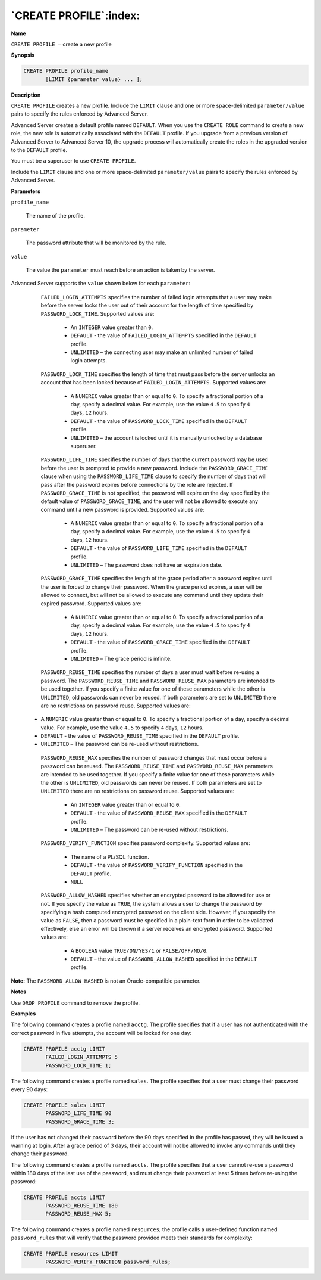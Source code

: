 .. _create_profile:

***********************
`CREATE PROFILE`:index:
***********************

**Name**

``CREATE PROFILE –`` create a new profile

**Synopsis**

.. code-block:: text 

    CREATE PROFILE profile_name
           [LIMIT {parameter value} ... ];

**Description**

``CREATE PROFILE`` creates a new profile. Include the ``LIMIT`` clause and one
or more space-delimited ``parameter/value`` pairs to specify the rules
enforced by Advanced Server.

Advanced Server creates a default profile named ``DEFAULT``. When you use
the ``CREATE ROLE`` command to create a new role, the new role is
automatically associated with the ``DEFAULT`` profile. If you upgrade from a
previous version of Advanced Server to Advanced Server 10, the upgrade
process will automatically create the roles in the upgraded version to
the ``DEFAULT`` profile.

You must be a superuser to use ``CREATE PROFILE``.

Include the ``LIMIT`` clause and one or more space-delimited
``parameter/value`` pairs to specify the rules enforced by Advanced
Server.

**Parameters**

``profile_name``

    The name of the profile.

``parameter``

   The password attribute that will be monitored by the rule.

``value``

   The value the ``parameter`` must reach before an action is taken by the
   server.

Advanced Server supports the ``value`` shown below for each ``parameter``:

   ``FAILED_LOGIN_ATTEMPTS`` specifies the number of failed login attempts
   that a user may make before the server locks the user out of their
   account for the length of time specified by ``PASSWORD_LOCK_TIME``.
   Supported values are:

    -  An ``INTEGER`` value greater than ``0``.

    -  ``DEFAULT`` - the value of ``FAILED_LOGIN_ATTEMPTS`` specified in the ``DEFAULT`` profile.

    -  ``UNLIMITED`` – the connecting user may make an unlimited number of failed login attempts.

   ``PASSWORD_LOCK_TIME`` specifies the length of time that must pass before
   the server unlocks an account that has been locked because of
   ``FAILED_LOGIN_ATTEMPTS``. Supported values are:

    -  A ``NUMERIC`` value greater than or equal to ``0``. To specify a fractional portion of a day, specify a decimal value. For example, use the value ``4.5`` to specify ``4`` days, ``12`` hours.

    -  ``DEFAULT`` - the value of ``PASSWORD_LOCK_TIME`` specified in the ``DEFAULT`` profile.

    -  ``UNLIMITED`` – the account is locked until it is manually unlocked by a database superuser.

   ``PASSWORD_LIFE_TIME`` specifies the number of days that the current
   password may be used before the user is prompted to provide a new
   password. Include the ``PASSWORD_GRACE_TIME`` clause when using the
   ``PASSWORD_LIFE_TIME`` clause to specify the number of days that will
   pass after the password expires before connections by the role are
   rejected. If ``PASSWORD_GRACE_TIME`` is not specified, the password will
   expire on the day specified by the default value of
   ``PASSWORD_GRACE_TIME``, and the user will not be allowed to execute any
   command until a new password is provided. Supported values are:

    -  A ``NUMERIC`` value greater than or equal to ``0``. To specify a fractional portion of a day, specify a decimal value. For example, use the value ``4.5`` to specify ``4`` days, ``12`` hours.

    -  ``DEFAULT`` - the value of ``PASSWORD_LIFE_TIME`` specified in the ``DEFAULT`` profile.

    -  ``UNLIMITED`` – The password does not have an expiration date.

   ``PASSWORD_GRACE_TIME`` specifies the length of the grace period after a
   password expires until the user is forced to change their password.
   When the grace period expires, a user will be allowed to connect, but
   will not be allowed to execute any command until they update their
   expired password. Supported values are:

    -  A ``NUMERIC`` value greater than or equal to 0. To specify a fractional portion of a day, specify a decimal value. For example, use the value ``4.5`` to specify ``4`` days, ``12`` hours.

    -  ``DEFAULT`` - the value of ``PASSWORD_GRACE_TIME`` specified in the ``DEFAULT`` profile.

    -  ``UNLIMITED`` – The grace period is infinite.

   ``PASSWORD_REUSE_TIME`` specifies the number of days a user must wait
   before re-using a password. The ``PASSWORD_REUSE_TIME`` and
   ``PASSWORD_REUSE_MAX`` parameters are intended to be used together. If
   you specify a finite value for one of these parameters while the
   other is ``UNLIMITED``, old passwords can never be reused. If both
   parameters are set to ``UNLIMITED`` there are no restrictions on password
   reuse. Supported values are:

  -  A ``NUMERIC`` value greater than or equal to ``0``. To specify a fractional portion of a day, specify a decimal value. For example, use the value ``4.5`` to specify ``4`` days, ``12`` hours.

  -  ``DEFAULT`` - the value of ``PASSWORD_REUSE_TIME`` specified in the ``DEFAULT`` profile.

  -  ``UNLIMITED`` – The password can be re-used without restrictions.

   ``PASSWORD_REUSE_MAX`` specifies the number of password changes that must
   occur before a password can be reused. The ``PASSWORD_REUSE_TIME`` and
   ``PASSWORD_REUSE_MAX`` parameters are intended to be used together. If
   you specify a finite value for one of these parameters while the
   other is ``UNLIMITED``, old passwords can never be reused. If both
   parameters are set to ``UNLIMITED`` there are no restrictions on password
   reuse. Supported values are:

    -  An ``INTEGER`` value greater than or equal to ``0``.

    -  ``DEFAULT`` - the value of ``PASSWORD_REUSE_MAX`` specified in the ``DEFAULT`` profile.

    -  ``UNLIMITED`` – The password can be re-used without restrictions.

   ``PASSWORD_VERIFY_FUNCTION`` specifies password complexity. Supported
   values are:

    -  The name of a PL/SQL function.

    -  ``DEFAULT`` - the value of ``PASSWORD_VERIFY_FUNCTION`` specified in the ``DEFAULT`` profile.

    -  ``NULL``

   ``PASSWORD_ALLOW_HASHED`` specifies whether an encrypted password to be
   allowed for use or not. If you specify the value as ``TRUE``, the system
   allows a user to change the password by specifying a hash computed
   encrypted password on the client side. However, if you specify the
   value as ``FALSE``, then a password must be specified in a plain-text
   form in order to be validated effectively, else an error will be
   thrown if a server receives an encrypted password. Supported values
   are:

    -  A ``BOOLEAN`` value ``TRUE/ON/YES/1`` or ``FALSE/OFF/NO/0``.

    -  ``DEFAULT`` – the value of ``PASSWORD_ALLOW_HASHED`` specified in the ``DEFAULT`` profile.

**Note:** The ``PASSWORD_ALLOW_HASHED`` is not an Oracle-compatible
parameter.

**Notes**

Use ``DROP PROFILE`` command to remove the profile.

**Examples**

The following command creates a profile named ``acctg``. The profile
specifies that if a user has not authenticated with the correct password
in five attempts, the account will be locked for one day:

.. code-block:: text

    CREATE PROFILE acctg LIMIT
           FAILED_LOGIN_ATTEMPTS 5
           PASSWORD_LOCK_TIME 1;

The following command creates a profile named ``sales``. The profile
specifies that a user must change their password every 90 days:

.. code-block:: text

    CREATE PROFILE sales LIMIT
           PASSWORD_LIFE_TIME 90
           PASSWORD_GRACE_TIME 3;

If the user has not changed their password before the 90 days specified
in the profile has passed, they will be issued a warning at login. After
a grace period of 3 days, their account will not be allowed to invoke
any commands until they change their password.

The following command creates a profile named ``accts``. The profile
specifies that a user cannot re-use a password within 180 days of the
last use of the password, and must change their password at least 5
times before re-using the password:

.. code-block:: text

    CREATE PROFILE accts LIMIT
           PASSWORD_REUSE_TIME 180
           PASSWORD_REUSE_MAX 5;

The following command creates a profile named ``resources``; the profile
calls a user-defined function named ``password_rules`` that will verify that
the password provided meets their standards for complexity:

.. code-block:: text

    CREATE PROFILE resources LIMIT
           PASSWORD_VERIFY_FUNCTION password_rules;

